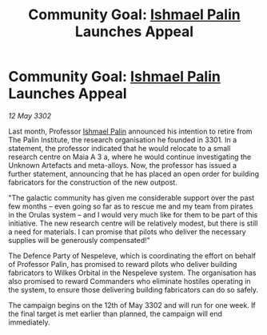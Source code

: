 :PROPERTIES:
:ID:       2edc9733-2eb0-4a58-896a-b26c89f2e508
:END:
#+title: Community Goal: [[id:8f63442a-1f38-457d-857a-38297d732a90][Ishmael Palin]] Launches Appeal
#+filetags: :3302:galnet:

* Community Goal: [[id:8f63442a-1f38-457d-857a-38297d732a90][Ishmael Palin]] Launches Appeal

/12 May 3302/

Last month, Professor [[id:8f63442a-1f38-457d-857a-38297d732a90][Ishmael Palin]] announced his intention to retire from The Palin Institute, the research organisation he founded in 3301. In a statement, the professor indicated that he would relocate to a small research centre on Maia A 3 a, where he would continue investigating the Unknown Artefacts and meta-alloys. Now, the professor has issued a further statement, announcing that he has placed an open order for building fabricators for the construction of the new outpost. 

"The galactic community has given me considerable support over the past few months – even going so far as to rescue me and my team from pirates in the Orulas system – and I would very much like for them to be part of this initiative. The new research centre will be relatively modest, but there is still a need for materials. I can promise that pilots who deliver the necessary supplies will be generously compensated!" 

The Defence Party of Nespeleve, which is coordinating the effort on behalf of Professor Palin, has promised to reward pilots who deliver building fabricators to Wilkes Orbital in the Nespeleve system. The organisation has also promised to reward Commanders who eliminate hostiles operating in the system, to ensure those delivering building fabricators can do so safely. 

The campaign begins on the 12th of May 3302 and will run for one week. If the final target is met earlier than planned, the campaign will end immediately.
